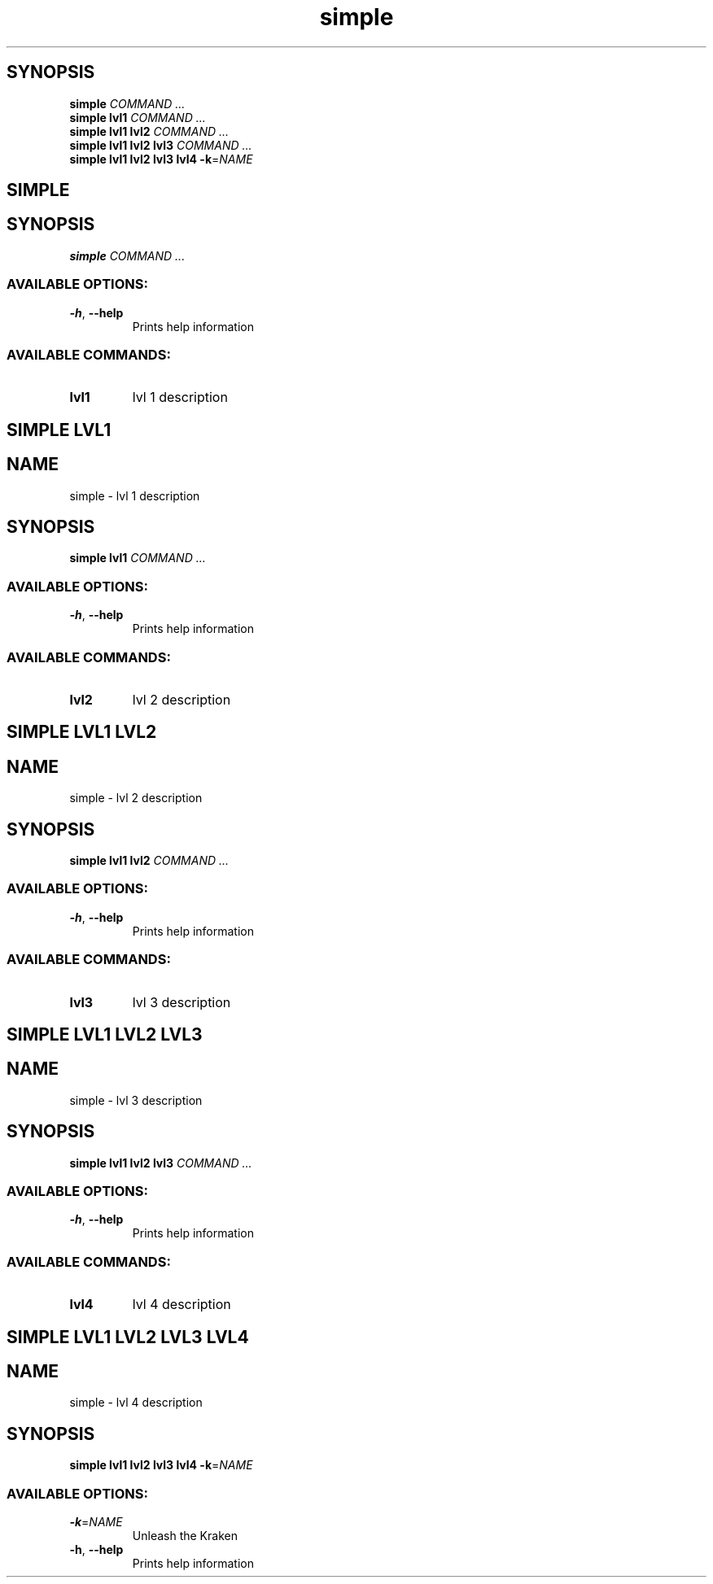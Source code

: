 .ie \n(.g .ds Aq \(aq
.el .ds Aq '
.TH simple 1 Aug\ 2022 Michael\ Baykov\ <manpacket@gmail.com> asdf
.PP
.SH SYNOPSIS
.nf
\fBsimple\fP\fR \fP\fICOMMAND ...\fP\fR
\fP\fBsimple\fP\fR \fP\fBlvl1\fP\fR \fP\fICOMMAND ...\fP\fR
\fP\fBsimple\fP\fR \fP\fBlvl1\fP\fR \fP\fBlvl2\fP\fR \fP\fICOMMAND ...\fP\fR
\fP\fBsimple\fP\fR \fP\fBlvl1\fP\fR \fP\fBlvl2\fP\fR \fP\fBlvl3\fP\fR \fP\fICOMMAND ...\fP\fR
\fP\fBsimple\fP\fR \fP\fBlvl1\fP\fR \fP\fBlvl2\fP\fR \fP\fBlvl3\fP\fR \fP\fBlvl4\fP\fR \fP\fB\-k\fP\fR=\fP\fINAME\fP\fR
\fP
.fi
.SH SIMPLE\ 
.SH SYNOPSIS
\fBsimple\fP\fR \fP\fICOMMAND ...\fP
.PP
.SS AVAILABLE\ OPTIONS:
.TP
\fB\-h\fP\fR, \fP\fB\-\-help\fP
\fRPrints help information\fP
.PP
.PP
.SS AVAILABLE\ COMMANDS:
.TP
\fBlvl1\fP
\fRlvl 1 description\fP
.PP
.SH SIMPLE\ LVL1\ 
.SH NAME
\fRsimple \- \fP\fRlvl 1 description\fP
.SH SYNOPSIS
\fBsimple\fP\fR \fP\fBlvl1\fP\fR \fP\fICOMMAND ...\fP
.PP
.SS AVAILABLE\ OPTIONS:
.TP
\fB\-h\fP\fR, \fP\fB\-\-help\fP
\fRPrints help information\fP
.PP
.PP
.SS AVAILABLE\ COMMANDS:
.TP
\fBlvl2\fP
\fRlvl 2 description\fP
.PP
.SH SIMPLE\ LVL1\ LVL2\ 
.SH NAME
\fRsimple \- \fP\fRlvl 2 description\fP
.SH SYNOPSIS
\fBsimple\fP\fR \fP\fBlvl1\fP\fR \fP\fBlvl2\fP\fR \fP\fICOMMAND ...\fP
.PP
.SS AVAILABLE\ OPTIONS:
.TP
\fB\-h\fP\fR, \fP\fB\-\-help\fP
\fRPrints help information\fP
.PP
.PP
.SS AVAILABLE\ COMMANDS:
.TP
\fBlvl3\fP
\fRlvl 3 description\fP
.PP
.SH SIMPLE\ LVL1\ LVL2\ LVL3\ 
.SH NAME
\fRsimple \- \fP\fRlvl 3 description\fP
.SH SYNOPSIS
\fBsimple\fP\fR \fP\fBlvl1\fP\fR \fP\fBlvl2\fP\fR \fP\fBlvl3\fP\fR \fP\fICOMMAND ...\fP
.PP
.SS AVAILABLE\ OPTIONS:
.TP
\fB\-h\fP\fR, \fP\fB\-\-help\fP
\fRPrints help information\fP
.PP
.PP
.SS AVAILABLE\ COMMANDS:
.TP
\fBlvl4\fP
\fRlvl 4 description\fP
.PP
.SH SIMPLE\ LVL1\ LVL2\ LVL3\ LVL4\ 
.SH NAME
\fRsimple \- \fP\fRlvl 4 description\fP
.SH SYNOPSIS
\fBsimple\fP\fR \fP\fBlvl1\fP\fR \fP\fBlvl2\fP\fR \fP\fBlvl3\fP\fR \fP\fBlvl4\fP\fR \fP\fB\-k\fP\fR=\fP\fINAME\fP
.PP
.SS AVAILABLE\ OPTIONS:
.TP
\fB\-k\fP\fR=\fP\fINAME\fP
\fRUnleash the Kraken\fP
.PP
.TP
\fB\-h\fP\fR, \fP\fB\-\-help\fP
\fRPrints help information\fP
.PP
